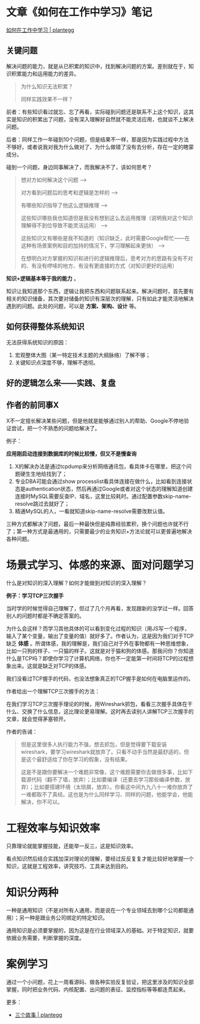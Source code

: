 * 文章《如何在工作中学习》笔记

[[https://plantegg.github.io/2018/05/23/如何在工作中学习/][如何在工作中学习 | plantegg]]

** 关键问题

解决问题的能力，就是从已积累的知识中，找到解决问题的方案。差别就在于，知识积累能力和运用能力的差异。

#+BEGIN_QUOTE
为什么知识无法积累？

同样实践效果不一样？
#+END_QUOTE

前者：有些知识看过就忘、忘了再看，实际碰到问题还是联系不上这个知识，这其实是知识的积累出了问题，没有深入理解好自然就不能灵活应用，也就谈不上解决问题。

后者：同样工作一年碰到10个问题，但是结果不一样，那是因为实践过程中方法不够好。或者说我对我为什么做对了、为什么做错了没有去分析，存在一定的瞎蒙成分。

碰到一个问题，身边同事解决了，而我解决不了，该如何思考？

#+BEGIN_QUOTE
想对方如何解决这个问题 -->

对方看到问题后的思考和逻辑是怎样的 -->

有哪些知识指导了他这么逻辑推理 -->

这些知识哪些我也知道但是我没有想到这么去运用推理（说明我对这个知识理解得不到位导致不能灵活运用） -->

这些知识又有哪些是我不知道的（知识缺乏，此时需要Google帮忙——在这种有场景案例和目的加持的情况下，学习理解起来更快） -->

在想明白对方掌握的知识和进行的逻辑推理后，思考对方的思路有没有不对的、有没有啰嗦的地方、有没有更直接的方式（对知识更好的运用）
#+END_QUOTE

*知识+逻辑基本等于我的能力* 。

知识让我知道那个东西，逻辑让我把东西和问题联系起来。解决问题时，首先要有相关的知识储备，其次要对储备的知识有深层次的理解，只有如此才能灵活地解决遇到的问题。此处的问题，可以是 *方案、架构、设计* 等。

** 如何获得整体系统知识

无法获得系统知识的原因：

1. 宏观整体大图（某一特定技术主题的大纲脉络）了解不够；
2. 关键知识点深度不够，理解不透彻。

** 好的逻辑怎么来——实践、复盘

** 作者的前同事X

X不一定擅长解决某些问题，但是他就是能够通过别人的帮助、Google不停地验证尝试，把一个不熟悉的问题给解决了。

例子：

*应用刚启动连接到数据库的时候比较慢，但又不是慢查询*

1. X的解决办法是通过tcpdump来分析网络通讯包，看具体卡在哪里，把这个问题硬生生地给找到了；
2. 专业DBA可能会通过show processlist看具体连接在做什么，比如看到连接状态是authentication状态，然后再通过Google或者对这个状态的理解知道创建连接时MySQL需要反查IP、域名，这里比较耗时。通过配置参数skip-name-resolve跳过去就好了；
3. 精通MySQL的人，一看就知道skip-name-resolve需要改默认值。

三种方式都解决了问题，最后一种最快但是纯靠经验累积，换个问题也许就不行了；第一种方式是最通用的，只需要最少的业务知识+方法论就可以更普遍地解决各种问题。

* 场景式学习、体感的来源、面对问题学习

什么是对知识的深入理解？如何才能做到对知识的深入理解？

*例子：学习TCP三次握手*

当时学的时候觉得自己理解了，但过了几个月再看，发现跟新的没学过一样。回答别人的问题时都是不确定答案的。

为什么会这样？而学习其他具体的可以看到变化过程的知识（用JS写一个程序，输入了某个变量，输出了变量的值）就好多了。作者认为，这是因为我们对于TCP缺乏 *体感* 。所谓体感，我的理解是，我们自己对于外在事物都有一种思维想象，比如一只狗的样子、一只猫的样子。这就是对于猫和狗的体感。那我问你？你知道什么是TCP吗？即使你学习了计算机网络，你也不一定能第一时间将TCP的过程想象出来。这就是缺乏对TCP的体感。

我们没看过TCP握手的代码，也没法想象真正的TCP握手是如何在电脑里运作的。

作者给出一个理解TCP三次握手的方法：

在我们学习TCP三次握手理论的时候，用Wireshark抓包，看看三次握手具体在干什么、交换了什么信息，这比理论更易理解。这时再去读别人讲解TCP三次握手的文章，就会觉得茅塞顿开。

作者的告诫：

#+BEGIN_QUOTE
但是这里很多人执行能力不强，想去抓包，但是觉得要下载安装wireshark，要学习wireshark就放弃了。只看不动手当然是最舒适的，但是这个最舒适给了你在学习的假象，没有结果。

这是不是跟你要解决一个难题非常像，这个难题需要你去做很多事，比如下载源代码（翻不了墙，放弃）；比如要编译（还要去学习那些编译参数，放弃）；比如要搭建环境（太琐屑，放弃）。你看这中间九九八十一难你放弃了一难都取不了真经。这也是为什么同样学习、同样的问题，他能学会，他能解决，你不可以。
#+END_QUOTE

* 工程效率与知识效率

只靠理论就能掌握技能，还能举一反三，这是知识效率。

看点知识然后结合实践加深对理论的理解，要经过反反复复才能比较好地掌握一个知识，这就是工程效率，讲究技巧、工具来达到目的。

* 知识分两种

一种是通用知识（不是对所有人通用，而是说在一个专业领域去到哪个公司都能通用）；另一种是跟业务公司绑定的特定知识。

通用知识是必须要掌握的，因为这是在行业领域深入的基础。对于特定知识，就要依据业务需要，判断掌握的深度。

* 案例学习

通过一个小问题，花上一周看源码、做各种实验反复验证，把这里涉及的知识全部掌握，同时把业务代码、内核配置、出问题的表征、监控指标等等都连贯起来。

更多：

- [[https://plantegg.github.io/2022/01/01/三个故事/][三个故事 | plantegg]]
